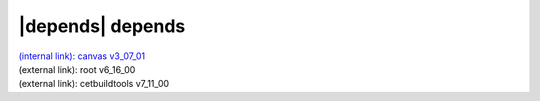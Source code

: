 |depends| depends
=================

| `(internal link): canvas v3_07_01 <../../canvas/v3_07_01/index.html>`_
| (external link): root v6_16_00
| (external link): cetbuildtools v7_11_00